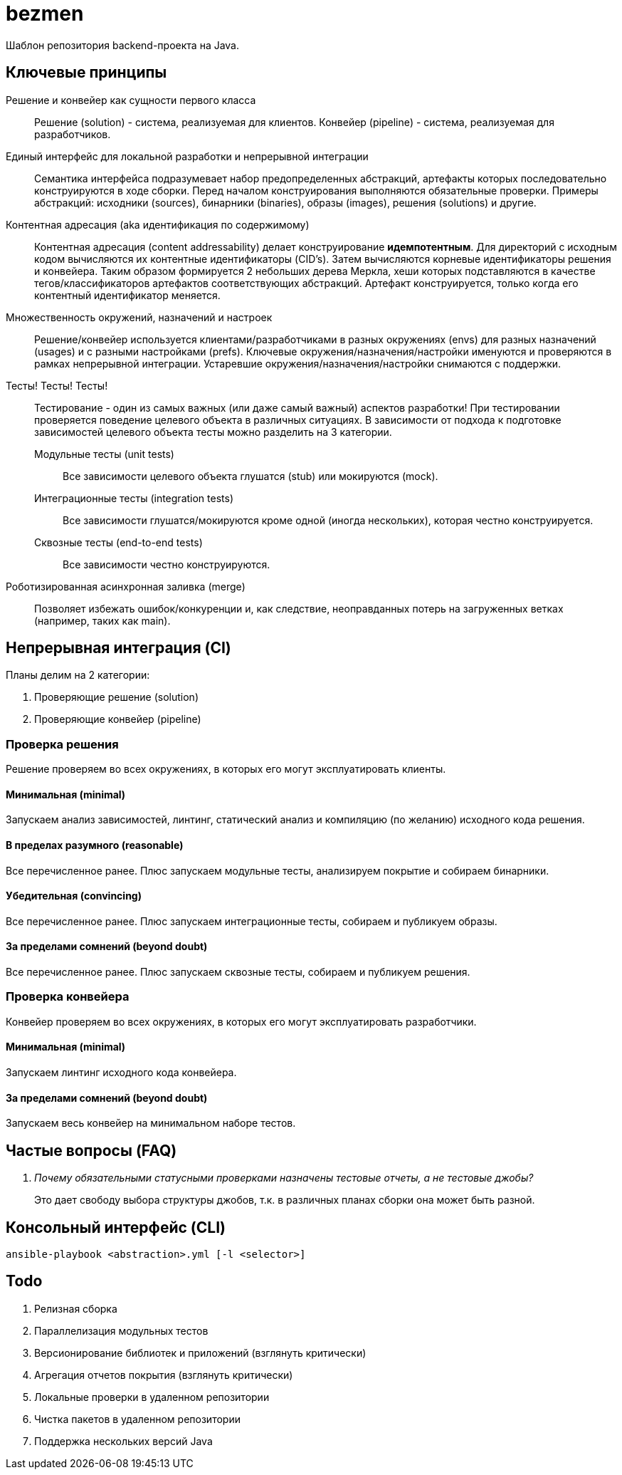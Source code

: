 = bezmen

Шаблон репозитория backend-проекта на Java.

== Ключевые принципы

Решение и конвейер как сущности первого класса::
Решение (solution) - система, реализуемая для клиентов. Конвейер (pipeline) - система, реализуемая для разработчиков.

Единый интерфейс для локальной разработки и непрерывной интеграции::
Семантика интерфейса подразумевает набор предопределенных абстракций, артефакты которых последовательно конструируются в ходе сборки. Перед началом конструирования выполняются обязательные проверки. Примеры абстракций: исходники (sources), бинарники (binaries), образы (images), решения (solutions) и другие.

Контентная адресация (aka идентификация по содержимому)::
Контентная адресация (content addressability) делает конструирование *идемпотентным*. Для директорий с исходным кодом вычисляются их контентные идентификаторы (CID's). Затем вычисляются корневые идентификаторы решения и конвейера. Таким образом формируется 2 небольших дерева Меркла, хеши которых подставляются в качестве тегов/классификаторов артефактов соответствующих абстракций. Артефакт конструируется, только когда его контентный идентификатор меняется.

Множественность окружений, назначений и настроек::
Решение/конвейер используется клиентами/разработчиками в разных окружениях (envs) для разных назначений (usages) и с разными настройками (prefs). Ключевые окружения/назначения/настройки именуются и проверяются в рамках непрерывной интеграции. Устаревшие окружения/назначения/настройки снимаются с поддержки.

Тесты! Тесты! Тесты!::
Тестирование - один из самых важных (или даже самый важный) аспектов разработки! При тестировании проверяется поведение целевого объекта в различных ситуациях. В зависимости от подхода к подготовке зависимостей целевого объекта тесты можно разделить на 3 категории.
Модульные тесты (unit tests):::
Все зависимости целевого объекта глушатся (stub) или мокируются (mock).
Интеграционные тесты (integration tests):::
Все зависимости глушатся/мокируются кроме одной (иногда нескольких), которая честно конструируется.
Сквозные тесты (end-to-end tests):::
Все зависимости честно конструируются.

Роботизированная асинхронная заливка (merge)::
Позволяет избежать ошибок/конкуренции и, как следствие, неоправданных потерь на загруженных ветках (например, таких как main).

== Непрерывная интеграция (CI)

Планы делим на 2 категории:

. Проверяющие решение (solution)
. Проверяющие конвейер (pipeline)

=== Проверка решения

Решение проверяем во всех окружениях, в которых его могут эксплуатировать клиенты.

==== Минимальная (minimal)

Запускаем анализ зависимостей, линтинг, статический анализ и компиляцию (по желанию) исходного кода решения.

==== В пределах разумного (reasonable)

Все перечисленное ранее. Плюс запускаем модульные тесты, анализируем покрытие и собираем бинарники.

==== Убедительная (convincing)

Все перечисленное ранее. Плюс запускаем интеграционные тесты, собираем и публикуем образы.

==== За пределами сомнений (beyond doubt)

Все перечисленное ранее. Плюс запускаем сквозные тесты, собираем и публикуем решения.

=== Проверка конвейера

Конвейер проверяем во всех окружениях, в которых его могут эксплуатировать разработчики.

==== Минимальная (minimal)

Запускаем линтинг исходного кода конвейера.

==== За пределами сомнений (beyond doubt)

Запускаем весь конвейер на минимальном наборе тестов.

== Частые вопросы (FAQ)

[qanda]
Почему обязательными статусными проверками назначены тестовые отчеты, а не тестовые джобы?::
Это дает свободу выбора структуры джобов, т.к. в различных планах сборки она может быть разной.

== Консольный интерфейс (CLI)

    ansible-playbook <abstraction>.yml [-l <selector>]

== Todo

. Релизная сборка
. Параллелизация модульных тестов
. Версионирование библиотек и приложений (взглянуть критически)
. Агрегация отчетов покрытия (взглянуть критически)
. Локальные проверки в удаленном репозитории
. Чистка пакетов в удаленном репозитории
. Поддержка нескольких версий Java
